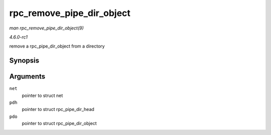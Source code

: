 
.. _API-rpc-remove-pipe-dir-object:

==========================
rpc_remove_pipe_dir_object
==========================

*man rpc_remove_pipe_dir_object(9)*

*4.6.0-rc1*

remove a rpc_pipe_dir_object from a directory


Synopsis
========

.. c:function:: void rpc_remove_pipe_dir_object( struct net * net, struct rpc_pipe_dir_head * pdh, struct rpc_pipe_dir_object * pdo )

Arguments
=========

``net``
    pointer to struct net

``pdh``
    pointer to struct rpc_pipe_dir_head

``pdo``
    pointer to struct rpc_pipe_dir_object
